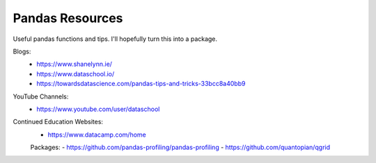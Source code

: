 Pandas Resources
=======================

Useful pandas functions and tips. I'll hopefully turn this into a package.

Blogs:
 - https://www.shanelynn.ie/
 - https://www.dataschool.io/
 - https://towardsdatascience.com/pandas-tips-and-tricks-33bcc8a40bb9

YouTube Channels:
 - https://www.youtube.com/user/dataschool

Continued Education Websites:
 - https://www.datacamp.com/home
 
 Packages:
 - https://github.com/pandas-profiling/pandas-profiling
 - https://github.com/quantopian/qgrid
